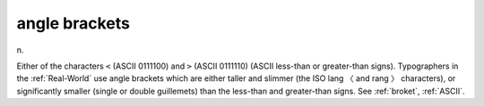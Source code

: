 .. _angle-brackets:

============================================================
angle brackets
============================================================

n\.

Either of the characters ``<`` (ASCII 0111100) and ``>`` (ASCII 0111110) (ASCII less-than or greater-than signs).
Typographers in the :ref:`Real-World` use angle brackets which are either taller and slimmer (the ISO lang 〈 and rang 〉 characters), or significantly smaller (single or double guillemets) than the less-than and greater-than signs.
See :ref:`broket`\, :ref:`ASCII`\.

